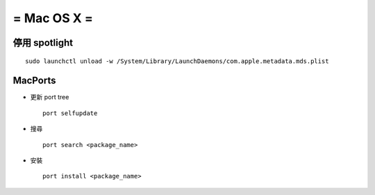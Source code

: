 ============
= Mac OS X =
============

停用 spotlight
--------------

::

  sudo launchctl unload -w /System/Library/LaunchDaemons/com.apple.metadata.mds.plist

MacPorts
--------

-   更新 port tree ::

      port selfupdate

-   搜尋 ::

      port search <package_name>

-   安裝 ::

      port install <package_name>
